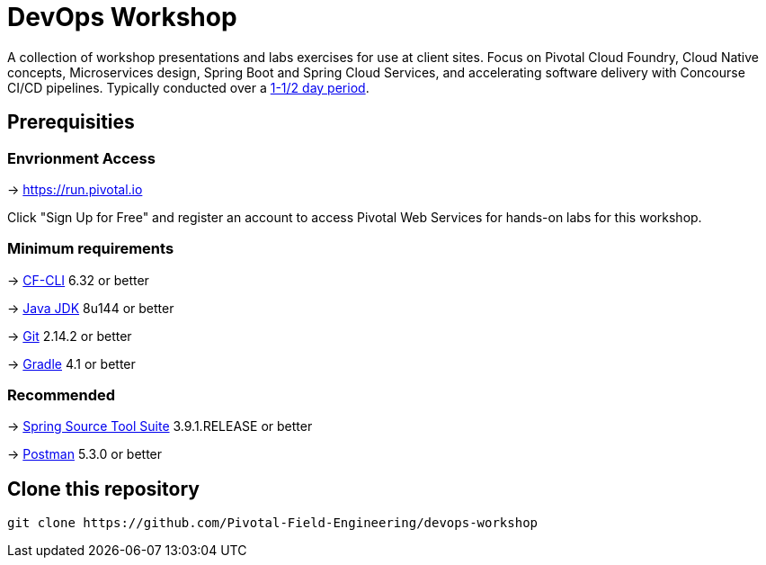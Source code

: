 = DevOps Workshop

A collection of workshop presentations and labs exercises for use at client sites. Focus on Pivotal Cloud Foundry, Cloud Native concepts, Microservices design, Spring Boot and Spring Cloud Services, and accelerating software delivery with Concourse CI/CD pipelines. Typically conducted over a link:SCHEDULE.adoc[1-1/2 day period].


== Prerequisities

=== Envrionment Access

-> https://run.pivotal.io

Click "Sign Up for Free" and register an account to access Pivotal Web Services for hands-on labs for this workshop.

=== Minimum requirements

-> https://docs.cloudfoundry.org/cf-cli/install-go-cli.html[CF-CLI] 6.32 or better

-> http://www.oracle.com/technetwork/java/javase/downloads/jdk8-downloads-2133151.html[Java JDK] 8u144 or better

-> https://git-scm.com/downloads[Git] 2.14.2 or better

-> https://gradle.org/install/[Gradle] 4.1 or better

=== Recommended

-> https://spring.io/tools/sts/all[Spring Source Tool Suite] 3.9.1.RELEASE or better

-> https://www.getpostman.com[Postman] 5.3.0 or better


== Clone this repository

[source,bash]
---------------------------------------------------------------------
git clone https://github.com/Pivotal-Field-Engineering/devops-workshop
---------------------------------------------------------------------
